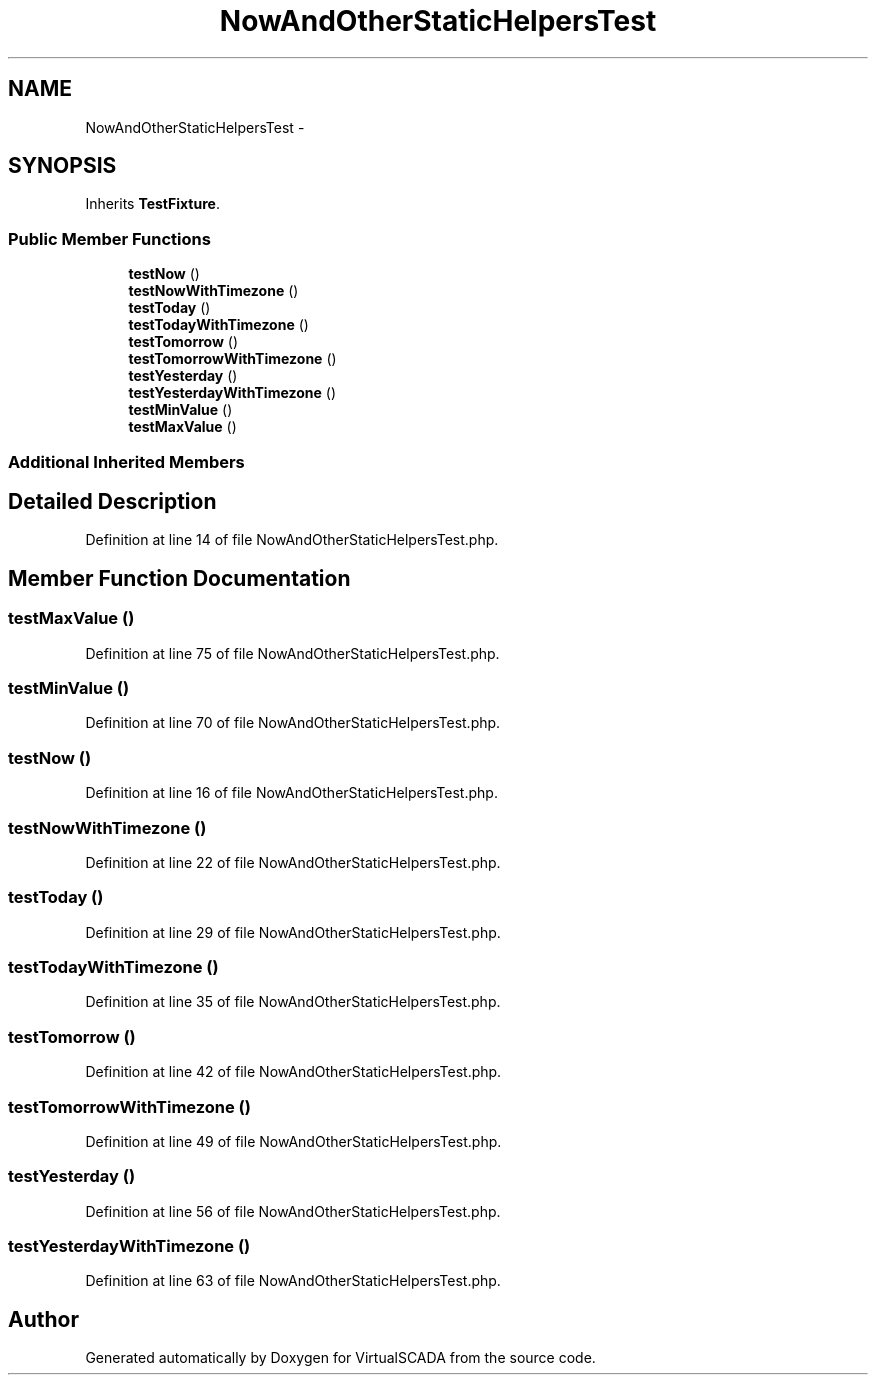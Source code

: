 .TH "NowAndOtherStaticHelpersTest" 3 "Tue Apr 14 2015" "Version 1.0" "VirtualSCADA" \" -*- nroff -*-
.ad l
.nh
.SH NAME
NowAndOtherStaticHelpersTest \- 
.SH SYNOPSIS
.br
.PP
.PP
Inherits \fBTestFixture\fP\&.
.SS "Public Member Functions"

.in +1c
.ti -1c
.RI "\fBtestNow\fP ()"
.br
.ti -1c
.RI "\fBtestNowWithTimezone\fP ()"
.br
.ti -1c
.RI "\fBtestToday\fP ()"
.br
.ti -1c
.RI "\fBtestTodayWithTimezone\fP ()"
.br
.ti -1c
.RI "\fBtestTomorrow\fP ()"
.br
.ti -1c
.RI "\fBtestTomorrowWithTimezone\fP ()"
.br
.ti -1c
.RI "\fBtestYesterday\fP ()"
.br
.ti -1c
.RI "\fBtestYesterdayWithTimezone\fP ()"
.br
.ti -1c
.RI "\fBtestMinValue\fP ()"
.br
.ti -1c
.RI "\fBtestMaxValue\fP ()"
.br
.in -1c
.SS "Additional Inherited Members"
.SH "Detailed Description"
.PP 
Definition at line 14 of file NowAndOtherStaticHelpersTest\&.php\&.
.SH "Member Function Documentation"
.PP 
.SS "testMaxValue ()"

.PP
Definition at line 75 of file NowAndOtherStaticHelpersTest\&.php\&.
.SS "testMinValue ()"

.PP
Definition at line 70 of file NowAndOtherStaticHelpersTest\&.php\&.
.SS "testNow ()"

.PP
Definition at line 16 of file NowAndOtherStaticHelpersTest\&.php\&.
.SS "testNowWithTimezone ()"

.PP
Definition at line 22 of file NowAndOtherStaticHelpersTest\&.php\&.
.SS "testToday ()"

.PP
Definition at line 29 of file NowAndOtherStaticHelpersTest\&.php\&.
.SS "testTodayWithTimezone ()"

.PP
Definition at line 35 of file NowAndOtherStaticHelpersTest\&.php\&.
.SS "testTomorrow ()"

.PP
Definition at line 42 of file NowAndOtherStaticHelpersTest\&.php\&.
.SS "testTomorrowWithTimezone ()"

.PP
Definition at line 49 of file NowAndOtherStaticHelpersTest\&.php\&.
.SS "testYesterday ()"

.PP
Definition at line 56 of file NowAndOtherStaticHelpersTest\&.php\&.
.SS "testYesterdayWithTimezone ()"

.PP
Definition at line 63 of file NowAndOtherStaticHelpersTest\&.php\&.

.SH "Author"
.PP 
Generated automatically by Doxygen for VirtualSCADA from the source code\&.

